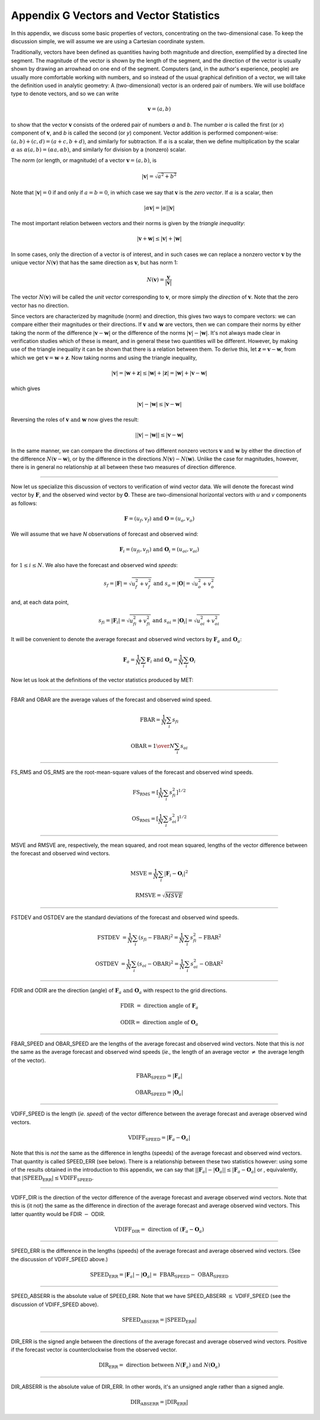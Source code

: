 .. _appendixG:

Appendix G Vectors and Vector Statistics
========================================

In this appendix, we discuss some basic properties of vectors, concentrating on the two-dimensional case. To keep the discussion simple, we will assume we are using a Cartesian coordinate system.

Traditionally, vectors have been defined as quantities having both magnitude and direction, exemplified by a directed line segment. The magnitude of the vector is shown by the length of the segment, and the direction of the vector is usually shown by drawing an arrowhead on one end of the segment. Computers (and, in the author's experience, people) are usually more comfortable working with numbers, and so instead of the usual graphical definition of a vector, we will take the definition used in analytic geometry: A (two-dimensional) vector is an ordered pair of numbers. We will use boldface type to denote vectors, and so we can write 

.. math:: \mathbf{v} = (a,b)

to show that the vector :math:`\mathbf{v}` consists of the ordered pair of numbers *a* and *b*. The number *a* is called the first (or *x*) component of :math:`\mathbf{v}`, and *b* is called the second (or *y*) component. Vector addition is performed component-wise: :math:`(a, b) + (c, d) = (a + c, b + d)`, and similarly for subtraction. If :math:`\alpha` is a scalar, then we define multiplication by the scalar :math:`\alpha \text{ as } \alpha (a, b) = (\alpha a, \alpha b)`, and similarly for division by a (nonzero) scalar.

The *norm* (or length, or magnitude) of a vector :math:`\mathbf{v} = (a, b)`, is

.. math:: |\mathbf{v}| = \sqrt{a^{2} + b^{2}}

Note that :math:`|\mathbf{v} | = 0` if and only if :math:`a = b = 0`, in which case we say that :math:`\mathbf{v}` is the *zero vector*. If :math:`\alpha` is a scalar, then

.. math:: |\alpha\mathbf{v}| =|\alpha||\mathbf{v}|

The most important relation between vectors and their norms is given by the *triangle inequality*:

.. math:: |\mathbf{v} + \mathbf{w}| \leq | \mathbf{v}| + | \mathbf{w}|

In some cases, only the direction of a vector is of interest, and in such cases we can replace a nonzero vector :math:`\mathbf{v}` by the unique vector :math:`N(\mathbf{v})` that has the same direction as :math:`\mathbf{v}`, but has norm 1:

.. math:: N(\mathbf{v}) = \frac{\mathbf{v}}{| \mathbf{v}|}

The vector :math:`N(\mathbf{v})` will be called the *unit vector* corresponding to :math:`\mathbf{v}`, or more simply the *direction* of :math:`\mathbf{v}`. Note that the zero vector has no direction.

Since vectors are characterized by magnitude (norm) and direction, this gives two ways to compare vectors: we can compare either their magnitudes or their directions. If :math:`\mathbf{v} \text{ and } \mathbf{w}` are vectors, then we can compare their norms by either taking the norm of the difference :math:`| \mathbf{v} - \mathbf{w}|` or the difference of the norms :math:`| \mathbf{v}| - |\mathbf{w}|`. It's not always made clear in verification studies which of these is meant, and in general these two quantities will be different. However, by making use of the triangle inequality it can be shown that there is a relation between them. To derive this, let :math:`\mathbf{z} = \mathbf{v} - \mathbf{w}`, from which we get :math:`\mathbf{v} = \mathbf{w} + \mathbf{z}`. Now taking norms and using the triangle inequality,

.. math:: | \mathbf{v}| = | \mathbf{w} + \mathbf{z} | \leq | \mathbf{w}| + | \mathbf{z} | = | \mathbf{w} | + | \mathbf{v} - \mathbf{w}|

which gives

.. math:: | \mathbf{v}| - | \mathbf{w}| \leq | \mathbf{v} - \mathbf{w}|

Reversing the roles of :math:`\mathbf{v} \text{ and } \mathbf{w}` now gives the result:

.. math:: | | \mathbf{v}| - | \mathbf{w}|| \leq | \mathbf{v} - \mathbf{w}|

In the same manner, we can compare the directions of two different nonzero vectors :math:`\mathbf{v} \text{ and } \mathbf{w}` by either the direction of the difference :math:`N(\mathbf{v} - \mathbf{w})`, or by the difference in the directions :math:`N(\mathbf{v}) - N(\mathbf{w})`. Unlike the case for magnitudes, however, there is in general no relationship at all between these two measures of direction difference.

__________________________


Now let us specialize this discussion of vectors to verification of wind vector data. We will denote the forecast wind vector by :math:`\mathbf{F}`, and the observed wind vector by **O**. These are two-dimensional horizontal vectors with *u* and *v* components as follows:

.. math:: \mathbf{F} = (u_f,v_f) \text{ and } \mathbf{O} = (u_o,v_o)

We will assume that we have *N* observations of forecast and observed wind:

.. math:: \mathbf{F}_i = (u_{fi},v_{fi}) \text{ and } \mathbf{O}_i = (u_{oi},v_{oi})

for :math:`1 \leq i \leq N`. We also have the forecast and observed wind *speeds*:

.. math:: s_f = | \mathbf{F} | = \sqrt{u_f^2 + v_f^2} \text{ and } s_o = | \mathbf{O} | = \sqrt{u_o^2 + v_o^2}

and, at each data point,

.. math:: s_{fi} = | \mathbf{F}_i | = \sqrt{u_{fi}^2 + v_{fi}^2} \text{ and } s_{oi} = | \mathbf{O}_i | = \sqrt{u_{oi}^2 + v_{oi}^2}

It will be convenient to denote the average forecast and observed wind vectors by :math:`\mathbf{F}_a \text{ and } \mathbf{O}_a`:

.. math:: \mathbf{F}_a = \frac{1}{N} \sum_i \mathbf{F}_i \text{ and } \mathbf{O}_a = \frac{1}{N} \sum_i \mathbf{O}_i

Now let us look at the definitions of the vector statistics produced by MET:

_________________________


FBAR and OBAR are the average values of the forecast and observed wind speed.

.. math:: \text{FBAR} = \frac{1}{N} \sum_i s_{fi}
	  
	  \text{OBAR} = {1 \over N} \sum_i s_{oi}

_________________________


FS_RMS and OS_RMS are the root-mean-square values of the forecast and observed wind speeds.

.. math:: \text{FS_RMS} = [ \frac{1}{N} \sum_i s_{fi}^2]^{1/2}

 \text{OS_RMS} = [\frac{1}{N} \sum_i s_{oi}^2]^{1/2}

___________________________

MSVE and RMSVE are, respectively, the mean squared, and root mean squared, lengths of the vector difference between the forecast and observed wind vectors.

.. math:: \text{MSVE} = \frac{1}{N} \sum_i | \mathbf{F}_i - \mathbf{O}_i|^2

	  \text{RMSVE} = \sqrt{MSVE}

____________________________


FSTDEV and OSTDEV are the standard deviations of the forecast and observed wind speeds.

.. math:: \text{FSTDEV } = \frac{1}{N} \sum_i (s_{fi} - \text{FBAR})^2 = \frac{1}{N} \sum_i s_{fi}^2 - \text{FBAR}^2

 \text{OSTDEV } = \frac{1}{N} \sum_i (s_{oi} - \text{OBAR})^2 = \frac{1}{N} \sum_i s_{oi}^2 - \text{OBAR}^2 

___________________________

FDIR and ODIR are the direction (angle) of :math:`\mathbf{F}_a \text{ and } \mathbf{O}_a` with respect to the grid directions.

.. math:: \text{FDIR } = \text{ direction angle of } \mathbf{F}_a
	  
	  \text{ODIR} = \text{ direction angle of } \mathbf{O}_a

________________________


FBAR_SPEED and OBAR_SPEED are the lengths of the average forecast and observed wind vectors. Note that this is *not* the same as the average forecast and observed wind speeds (*ie.,* the length of an average vector :math:`\neq` the average length of the vector).

.. math:: \text{FBAR_SPEED } = | \mathbf{F}_a |
	  
	  \text{OBAR_SPEED } = | \mathbf{O}_a |

________________________


VDIFF_SPEED is the length (*ie. speed*) of the vector difference between the average forecast and average observed wind vectors.

.. math:: \text{VDIFF_SPEED } = | \mathbf{F}_a - \mathbf{O}_a |

Note that this is *not* the same as the difference in lengths (speeds) of the average forecast and observed wind vectors. That quantity is called SPEED_ERR (see below). There is a relationship between these two statistics however: using some of the results obtained in the introduction to this appendix, we can say that :math:`| | \mathbf{F}_a | - | \mathbf{O}_a | | \leq | \mathbf{F}_a - \mathbf{O}_a |` or , equivalently, that :math:`| \text{SPEED_ERR} | \leq \text{VDIFF_SPEED}`.

_________________________


VDIFF_DIR is the direction of the vector difference of the average forecast and average observed wind vectors. Note that this is {\it not} the same as the difference in direction of the average forecast and average observed wind vectors. This latter quantity would be FDIR :math:`-` ODIR.

.. math:: \text{VDIFF_DIR } = \text{ direction of } (\mathbf{F}_a - \mathbf{O}_a)

_________________________


SPEED_ERR is the difference in the lengths (speeds) of the average forecast and average observed wind vectors. (See the discussion of VDIFF_SPEED above.)

.. math:: \text{SPEED_ERR } = | \mathbf{F}_a | - | \mathbf{O}_a | = \text{ FBAR_SPEED } - \text{ OBAR_SPEED}

___________________________


SPEED_ABSERR is the absolute value of SPEED_ERR. Note that we have SPEED_ABSERR :math:`\leq` VDIFF_SPEED (see the discussion of VDIFF_SPEED above).

.. math:: \text{SPEED_ABSERR } = | \text{SPEED_ERR} |

__________________________

DIR_ERR is the signed angle between the directions of the average forecast and average observed wind vectors. Positive if the forecast vector is counterclockwise from the observed vector.

.. math:: \text{DIR_ERR } = \text{ direction between } N(\mathbf{F}_a) \text{ and } N(\mathbf{O}_a) 

__________________________
	  
DIR_ABSERR is the absolute value of DIR_ERR. In other words, it's an unsigned angle rather than a signed angle.

.. math:: \text{DIR_ABSERR } = | \text{DIR_ERR}|

